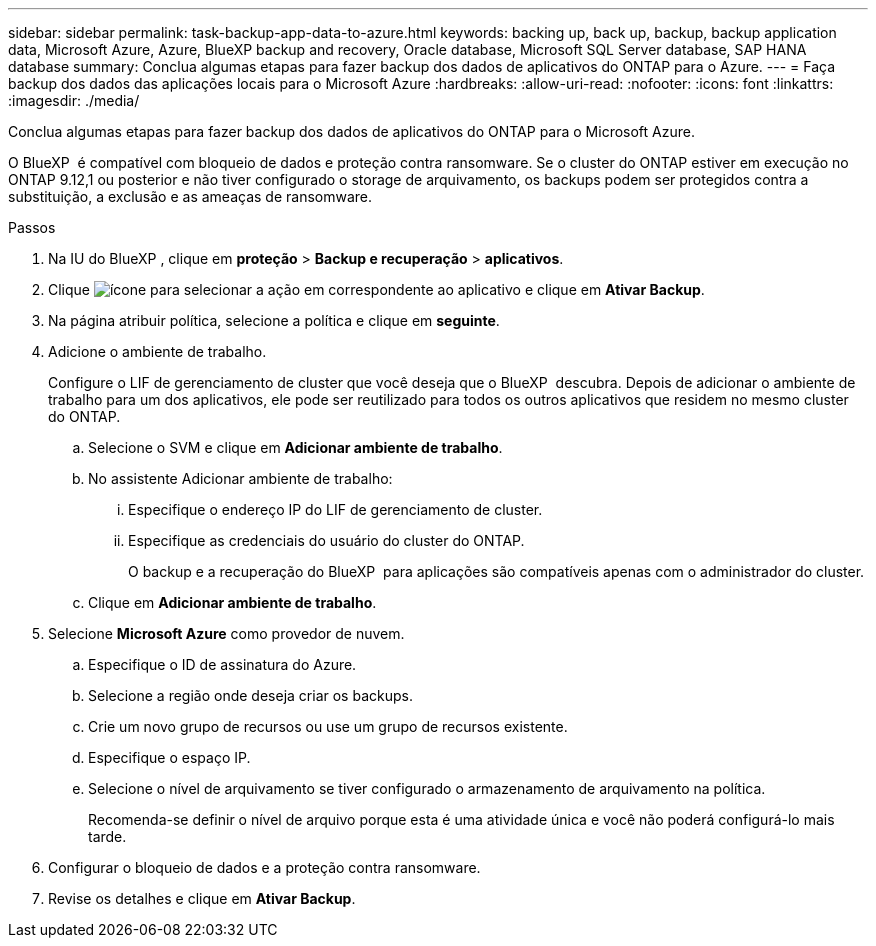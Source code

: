 ---
sidebar: sidebar 
permalink: task-backup-app-data-to-azure.html 
keywords: backing up, back up, backup, backup application data, Microsoft Azure, Azure, BlueXP backup and recovery, Oracle database, Microsoft SQL Server database, SAP HANA database 
summary: Conclua algumas etapas para fazer backup dos dados de aplicativos do ONTAP para o Azure. 
---
= Faça backup dos dados das aplicações locais para o Microsoft Azure
:hardbreaks:
:allow-uri-read: 
:nofooter: 
:icons: font
:linkattrs: 
:imagesdir: ./media/


[role="lead"]
Conclua algumas etapas para fazer backup dos dados de aplicativos do ONTAP para o Microsoft Azure.

O BlueXP  é compatível com bloqueio de dados e proteção contra ransomware. Se o cluster do ONTAP estiver em execução no ONTAP 9.12,1 ou posterior e não tiver configurado o storage de arquivamento, os backups podem ser protegidos contra a substituição, a exclusão e as ameaças de ransomware.

.Passos
. Na IU do BlueXP , clique em *proteção* > *Backup e recuperação* > *aplicativos*.
. Clique image:icon-action.png["ícone para selecionar a ação"] em correspondente ao aplicativo e clique em *Ativar Backup*.
. Na página atribuir política, selecione a política e clique em *seguinte*.
. Adicione o ambiente de trabalho.
+
Configure o LIF de gerenciamento de cluster que você deseja que o BlueXP  descubra. Depois de adicionar o ambiente de trabalho para um dos aplicativos, ele pode ser reutilizado para todos os outros aplicativos que residem no mesmo cluster do ONTAP.

+
.. Selecione o SVM e clique em *Adicionar ambiente de trabalho*.
.. No assistente Adicionar ambiente de trabalho:
+
... Especifique o endereço IP do LIF de gerenciamento de cluster.
... Especifique as credenciais do usuário do cluster do ONTAP.
+
O backup e a recuperação do BlueXP  para aplicações são compatíveis apenas com o administrador do cluster.



.. Clique em *Adicionar ambiente de trabalho*.


. Selecione *Microsoft Azure* como provedor de nuvem.
+
.. Especifique o ID de assinatura do Azure.
.. Selecione a região onde deseja criar os backups.
.. Crie um novo grupo de recursos ou use um grupo de recursos existente.
.. Especifique o espaço IP.
.. Selecione o nível de arquivamento se tiver configurado o armazenamento de arquivamento na política.
+
Recomenda-se definir o nível de arquivo porque esta é uma atividade única e você não poderá configurá-lo mais tarde.



. Configurar o bloqueio de dados e a proteção contra ransomware.
. Revise os detalhes e clique em *Ativar Backup*.

